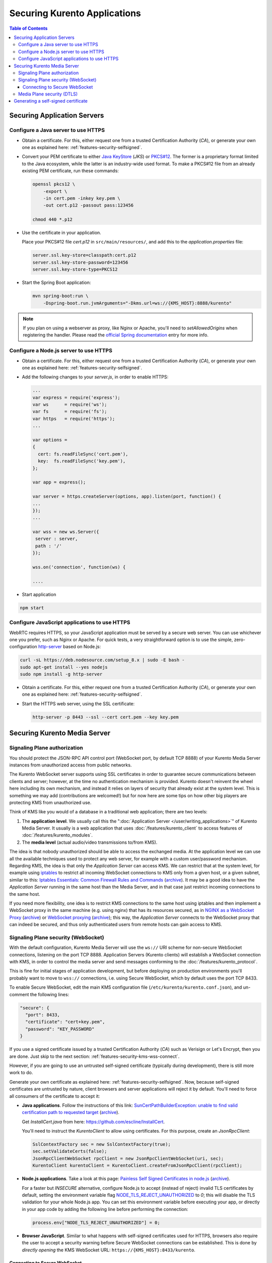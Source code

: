=============================
Securing Kurento Applications
=============================

.. contents:: Table of Contents



Securing Application Servers
============================

.. _features-security-java-https:

Configure a Java server to use HTTPS
------------------------------------

* Obtain a certificate. For this, either request one from a trusted Certification Authority (*CA*), or generate your own one as explained here: :ref:`features-security-selfsigned`.

* Convert your PEM certificate to either `Java KeyStore <https://en.wikipedia.org/wiki/Java_KeyStore>`__ (*JKS*) or `PKCS#12 <https://en.wikipedia.org/wiki/PKCS_12>`__. The former is a proprietary format limited to the Java ecosystem, while the latter is an industry-wide used format. To make a PKCS#12 file from an already existing PEM certificate, run these commands:

  .. code-block:: shell

     openssl pkcs12 \
         -export \
         -in cert.pem -inkey key.pem \
         -out cert.p12 -passout pass:123456

     chmod 440 *.p12

* Use the certificate in your application.

  Place your PKCS#12 file *cert.p12* in ``src/main/resources/``, and add this to the *application.properties* file:

  .. code-block:: properties

     server.ssl.key-store=classpath:cert.p12
     server.ssl.key-store-password=123456
     server.ssl.key-store-type=PKCS12

* Start the Spring Boot application:

  .. code-block:: shell

     mvn spring-boot:run \
         -Dspring-boot.run.jvmArguments="-Dkms.url=ws://{KMS_HOST}:8888/kurento"

.. note::

   If you plan on using a webserver as proxy, like Nginx or Apache, you'll need to *setAllowedOrigins* when registering the handler. Please read the `official Spring documentation <https://docs.spring.io/spring/docs/current/spring-framework-reference/web.html#websocket-server-allowed-origins>`__ entry for more info.



.. _features-security-node-https:

Configure a Node.js server to use HTTPS
---------------------------------------

* Obtain a certificate. For this, either request one from a trusted Certification Authority (*CA*), or generate your own one as explained here: :ref:`features-security-selfsigned`.

* Add the following changes to your *server.js*, in order to enable HTTPS:

  .. sourcecode:: javascript

     ...
     var express = require('express');
     var ws      = require('ws');
     var fs      = require('fs');
     var https   = require('https');
     ...

     var options =
     {
       cert: fs.readFileSync('cert.pem'),
       key:  fs.readFileSync('key.pem'),
     };

     var app = express();

     var server = https.createServer(options, app).listen(port, function() {
     ...
     });
     ...

     var wss = new ws.Server({
      server : server,
      path : '/'
     });

     wss.on('connection', function(ws) {

     ....

* Start application

.. sourcecode:: bash

   npm start



.. _features-security-js-https:

Configure JavaScript applications to use HTTPS
----------------------------------------------

WebRTC requires HTTPS, so your JavaScript application must be served by a secure web server. You can use whichever one you prefer, such as Nginx or Apache. For quick tests, a very straightforward option is to use the simple, zero-configuration `http-server <https://www.npmjs.com/package/http-server>`__ based on Node.js:

.. code-block:: shell

   curl -sL https://deb.nodesource.com/setup_8.x | sudo -E bash -
   sudo apt-get install --yes nodejs
   sudo npm install -g http-server

* Obtain a certificate. For this, either request one from a trusted Certification Authority (*CA*), or generate your own one as explained here: :ref:`features-security-selfsigned`.

* Start the HTTPS web server, using the SSL certificate:

  .. code-block:: shell

     http-server -p 8443 --ssl --cert cert.pem --key key.pem



Securing Kurento Media Server
=============================

Signaling Plane authorization
-----------------------------

You should protect the JSON-RPC API control port (WebSocket port, by default TCP 8888) of your Kurento Media Server instances from unauthorized access from public networks.

The Kurento WebSocket server supports using SSL certificates in order to guarantee secure communications between clients and server; however, at the time no authentication mechanism is provided. Kurento doesn't reinvent the wheel here including its own mechanism, and instead it relies on layers of security that already exist at the system level. This is something we may add (contributions are welcomed!) but for now here are some tips on how other big players are protecting KMS from unauthorized use.

Think of KMS like you would of a database in a traditional web application; there are two levels:

1. The **application level**. We usually call this the ":doc:`Application Server </user/writing_applications>`" of Kurento Media Server. It usually is a web application that uses :doc:`/features/kurento_client` to access features of :doc:`/features/kurento_modules`.
2. The **media level** (actual audio/video transmissions to/from KMS).

The idea is that nobody unauthorized should be able to access the exchanged media. At the application level we can use all the available techniques used to protect any web server, for example with a custom user/password mechanism. Regarding KMS, the idea is that only the *Application Server* can access KMS. We can restrict that at the system level, for example using `iptables <https://linux.die.net/man/8/iptables>`__ to restrict all incoming WebSocket connections to KMS only from a given host, or a given subnet, similar to this: `Iptables Essentials: Common Firewall Rules and Commands <https://www.digitalocean.com/community/tutorials/iptables-essentials-common-firewall-rules-and-commands>`__ (`archive <https://archive.is/frjCa>`__). It may be a good idea to have the *Application Server* running in the same host than the Media Server, and in that case just restrict incoming connections to the same host.

If you need more flexibility, one idea is to restrict KMS connections to the same host using iptables and then implement a WebSocket proxy in the same machine (e.g. using nginx) that has its resources secured, as in `NGINX as a WebSocket Proxy <https://www.nginx.com/blog/websocket-nginx/>`__ (`archive <https://archive.is/xqbUJ>`__) or `WebSocket proxying <https://nginx.org/en/docs/http/websocket.html>`__ (`archive <https://archive.is/ZvqCG>`__); this way, the *Application Server* connects to the WebSocket proxy that can indeed be secured, and thus only authenticated users from remote hosts can gain access to KMS.



.. _features-security-kms-wss:

Signaling Plane security (WebSocket)
------------------------------------

With the default configuration, Kurento Media Server will use the ``ws://`` URI scheme for non-secure WebSocket connections, listening on the port TCP 8888. Application Servers (Kurento clients) will establish a WebSocket connection with KMS, in order to control the media server and send messages conforming to the :doc:`/features/kurento_protocol`.

This is fine for initial stages of application development, but before deploying on production environments you'll probably want to move to ``wss://`` connections, i.e. using Secure WebSocket, which by default uses the port TCP 8433.

To enable Secure WebSocket, edit the main KMS configuration file (``/etc/kurento/kurento.conf.json``), and un-comment the following lines:

.. code-block:: json

   "secure": {
     "port": 8433,
     "certificate": "cert+key.pem",
     "password": "KEY_PASSWORD"
   }

If you use a signed certificate issued by a trusted Certification Authority (*CA*) such as Verisign or Let's Encrypt, then you are done. Just skip to the next section: :ref:`features-security-kms-wss-connect`.

However, if you are going to use an untrusted self-signed certificate (typically during development), there is still more work to do.

Generate your own certificate as explained here: :ref:`features-security-selfsigned`. Now, because self-signed certificates are untrusted by nature, client browsers and server applications will reject it by default. You'll need to force all consumers of the certificate to accept it:

* **Java applications**. Follow the instructions of this link: `SunCertPathBuilderException: unable to find valid certification path to requested target <https://mkyong.com/webservices/jax-ws/suncertpathbuilderexception-unable-to-find-valid-certification-path-to-requested-target/>`__ (`archive <https://web.archive.org/web/20200101052022/https://mkyong.com/webservices/jax-ws/suncertpathbuilderexception-unable-to-find-valid-certification-path-to-requested-target/>`__).

  Get *InstallCert.java* from here: https://github.com/escline/InstallCert.

  You'll need to instruct the *KurentoClient* to allow using certificates. For this purpose, create an *JsonRpcClient*:

  .. code-block:: java

     SslContextFactory sec = new SslContextFactory(true);
     sec.setValidateCerts(false);
     JsonRpcClientWebSocket rpcClient = new JsonRpcClientWebSocket(uri, sec);
     KurentoClient kurentoClient = KurentoClient.createFromJsonRpcClient(rpcClient);

* **Node.js applications**. Take a look at this page: `Painless Self Signed Certificates in node.js <https://git.coolaj86.com/coolaj86/ssl-root-cas.js/src/branch/master/Painless-Self-Signed-Certificates-in-node.js.md>`__ (`archive <https://web.archive.org/web/20200610093038/https://git.coolaj86.com/coolaj86/ssl-root-cas.js/src/branch/master/Painless-Self-Signed-Certificates-in-node.js.md>`__).

  For a faster but *INSECURE* alternative, configure Node.js to accept (instead of reject) invalid TLS certificates by default, setting the environment variable flag `NODE_TLS_REJECT_UNAUTHORIZED <https://nodejs.org/api/cli.html#cli_node_tls_reject_unauthorized_value>`__ to *0*; this will disable the TLS validation for your whole Node.js app. You can set this environment variable before executing your app, or directly in your app code by adding the following line before performing the connection:

  .. code-block:: js

     process.env["NODE_TLS_REJECT_UNAUTHORIZED"] = 0;

* **Browser JavaScript**. Similar to what happens with self-signed certificates used for HTTPS, browsers also require the user to accept a security warning before Secure WebSocket connections can be established. This is done by *directly opening* the KMS WebSocket URL: ``https://{KMS_HOST}:8433/kurento``.



.. _features-security-kms-wss-connect:

Connecting to Secure WebSocket
~~~~~~~~~~~~~~~~~~~~~~~~~~~~~~

Now that KMS is listening for Secure WebSocket connections, and (if using a self-signed certificate) your Application Server is configured to accept the certificate used in KMS, you have to change the WebSocket URL used in your application logic.

Make sure your application uses a WebSocket URL that starts with ``wss://`` instead of ``ws://``. Depending on the platform, this is done in different ways:

* **Java**: Launch with a *kms.url* property. For example:

  .. code-block:: shell

     mvn spring-boot:run \
         -Dspring-boot.run.jvmArguments="-Dkms.url=wss://{KMS_HOST}:8433/kurento"

* **Node.js**: Launch with the *ws_uri* command-line argument. For example:

  .. code-block:: js

     npm start -- --ws_uri="wss://{KMS_HOST}:8433/kurento"

* **Browser JavaScript**: Application-specific method. For example, using hardcoded values:

  .. code-block:: js

     const ws_uri: "wss://" + location.hostname + ":8433/kurento";



Media Plane security (DTLS)
---------------------------

WebRTC uses :wikipedia:`DTLS <Datagram_Transport_Layer_Security>` for media data authentication. By default, if no certificate is provided for this, Kurento Media Server will auto-generate its own self-signed certificate for every WebRtcEndpoint instance, but it is also possible to provide an already existing certificate to be used for all endpoints.

To do so, edit the file ``/etc/kurento/modules/kurento/WebRtcEndpoint.conf.ini`` and set either *pemCertificateRSA* or *pemCertificateECDSA* with a file containing the concatenation of your certificate (chain) file(s) and the private key.

Setting a custom certificate for DTLS is needed, for example, for situations where you have to manage multiple media servers and want to make sure that all of them use the same certificate for their connections. Some browsers, such as Firefox, require this in order to allow multiple WebRTC connections from the same tab to different KMS instances.



.. _features-security-selfsigned:

Generating a self-signed certificate
====================================

You need to provide a valid SSL certificate in order to enable all sorts of security features, ranging from HTTPS to Secure WebSocket (``wss://``). For this, there are two alternatives:

* Obtain a certificate from a trusted Certification Authority (*CA*). This should be your primary choice, and will be necessary for production-grade deployments.

* Create your own untrusted self-signed certificate. This can ease operations during the phase of software development. You can search articles online that explain how to do this, for example `this one <https://www.akadia.com/services/ssh_test_certificate.html>`__.

  Alternatively, it is much easier and convenient to use a self-signed certificate generation tool, such as `mkcert <https://github.com/FiloSottile/mkcert>`__. This kind of tools already take into account the requisites and limitations of most popular applications and browsers, so that you don't need to.

  Note that while a self-signed certificate can be used for web development, browsers will show a big security warning. Users will see this warning, and must click to accept the unsafe certificate before proceeding to the page.

  To generate new certificate files with mkcert, run these commands:

  .. code-block:: shell

     # Generate new untrusted self-signed certificate files:
     CAROOT="$PWD" mkcert -cert-file cert.pem -key-file key.pem \
         "127.0.0.1" \
         "::1"       \
         "localhost" \
         "*.test.local"

     # Make a single file to be used with Kurento Media Server:
     cat cert.pem key.pem > cert+key.pem

     # Protect against writes
     chmod 440 *.pem

  This command is just an example, and includes some useful things for local development: access from localhost in its IPv4, IPv6, and hostname forms; and also the ``*.test.local`` wildcard, meant to allow adding any desired subdomains to the ``/etc/hosts`` file in your development computer(s), so these cert files can be used not only for localhost but also for remote tests in your LAN.

  .. note::

     Simply using ``*.test`` would be nice, but wildcards are forbidden for global TLDs, so it wouldn't work. For example, MacOS 10.15 (*Catalina*) would reject such certificate (see `mkcert bug 206 <https://github.com/FiloSottile/mkcert/issues/206>`__). For this reason, we propose using ``*.test.local``.

  You can also publish a new Zeroconf local domain for any development machine. For example, running this in Ubuntu:

  .. code-block:: shell

     # Get and publish the IP address to the default network gateway.
     IP_ADDRESS="$(ip -4 -oneline route get 1 | grep -Po 'src \K([\d.]+)')"
     avahi-publish --address --no-reverse -v "dev.test.local" "$IP_ADDRESS"

* (Optional) Convert your untrusted self-signed certificate into a trusted one. This is done by installing the Root CA into the client device.

  On computers, installing the Root CA is easy because mkcert does it for you:

  .. code-block:: shell

     CAROOT="$PWD" mkcert -install

  Installing the Root CA on mobile devices is a bit more difficult, because you cannot simply run mkcert:

  - On iOS, you can either use AirDrop, email the CA to yourself, or serve it from an HTTP server. After installing it, you must `enable full trust in it <https://support.apple.com/en-nz/HT204477>`__. **Note**: earlier versions of mkcert ran into `an iOS bug <https://forums.developer.apple.com/thread/89568>`__, if you can't see the root in "Certificate Trust Settings" you might have to update mkcert and `regenerate the root <https://github.com/FiloSottile/mkcert/issues/47#issuecomment-408724149>`__.

    Note that only AirDrop, Apple Mail, or Safari are allowed to download and install certificates on iOS. Other applications will not work for this.

  - For Android, you will have to install the CA and then enable user roots in the development build of your app. See `this StackOverflow answer <https://stackoverflow.com/a/22040887/749014>`__.
